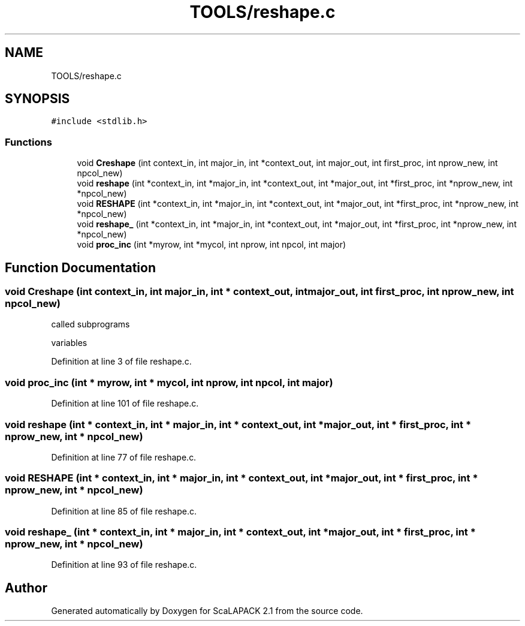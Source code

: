 .TH "TOOLS/reshape.c" 3 "Sat Nov 16 2019" "Version 2.1" "ScaLAPACK 2.1" \" -*- nroff -*-
.ad l
.nh
.SH NAME
TOOLS/reshape.c
.SH SYNOPSIS
.br
.PP
\fC#include <stdlib\&.h>\fP
.br

.SS "Functions"

.in +1c
.ti -1c
.RI "void \fBCreshape\fP (int context_in, int major_in, int *context_out, int major_out, int first_proc, int nprow_new, int npcol_new)"
.br
.ti -1c
.RI "void \fBreshape\fP (int *context_in, int *major_in, int *context_out, int *major_out, int *first_proc, int *nprow_new, int *npcol_new)"
.br
.ti -1c
.RI "void \fBRESHAPE\fP (int *context_in, int *major_in, int *context_out, int *major_out, int *first_proc, int *nprow_new, int *npcol_new)"
.br
.ti -1c
.RI "void \fBreshape_\fP (int *context_in, int *major_in, int *context_out, int *major_out, int *first_proc, int *nprow_new, int *npcol_new)"
.br
.ti -1c
.RI "void \fBproc_inc\fP (int *myrow, int *mycol, int nprow, int npcol, int major)"
.br
.in -1c
.SH "Function Documentation"
.PP 
.SS "void Creshape (int context_in, int major_in, int * context_out, int major_out, int first_proc, int nprow_new, int npcol_new)"
called subprograms
.PP
variables
.PP
Definition at line 3 of file reshape\&.c\&.
.SS "void proc_inc (int * myrow, int * mycol, int nprow, int npcol, int major)"

.PP
Definition at line 101 of file reshape\&.c\&.
.SS "void reshape (int * context_in, int * major_in, int * context_out, int * major_out, int * first_proc, int * nprow_new, int * npcol_new)"

.PP
Definition at line 77 of file reshape\&.c\&.
.SS "void RESHAPE (int * context_in, int * major_in, int * context_out, int * major_out, int * first_proc, int * nprow_new, int * npcol_new)"

.PP
Definition at line 85 of file reshape\&.c\&.
.SS "void reshape_ (int * context_in, int * major_in, int * context_out, int * major_out, int * first_proc, int * nprow_new, int * npcol_new)"

.PP
Definition at line 93 of file reshape\&.c\&.
.SH "Author"
.PP 
Generated automatically by Doxygen for ScaLAPACK 2\&.1 from the source code\&.
